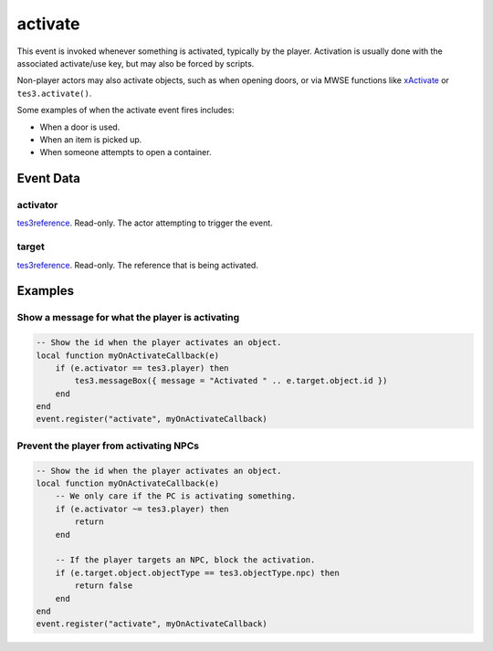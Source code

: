 activate
====================================================================================================

This event is invoked whenever something is activated, typically by the player. Activation is usually done with the associated activate/use key, but may also be forced by scripts.

Non-player actors may also activate objects, such as when opening doors, or via MWSE functions like `xActivate`_ or ``tes3.activate()``.

Some examples of when the activate event fires includes:

- When a door is used.
- When an item is picked up.
- When someone attempts to open a container.

Event Data
----------------------------------------------------------------------------------------------------

activator
~~~~~~~~~~~~~~~~~~~~~~~~~~~~~~~~~~~~~~~~~~~~~~~~~~~~~~~~~~~~~~~~~~~~~~~~~~~~~~~~~~~~~~~~~~~~~~~~~~~~

`tes3reference`_. Read-only. The actor attempting to trigger the event.

target
~~~~~~~~~~~~~~~~~~~~~~~~~~~~~~~~~~~~~~~~~~~~~~~~~~~~~~~~~~~~~~~~~~~~~~~~~~~~~~~~~~~~~~~~~~~~~~~~~~~~

`tes3reference`_. Read-only. The reference that is being activated.

Examples
----------------------------------------------------------------------------------------------------

Show a message for what the player is activating
~~~~~~~~~~~~~~~~~~~~~~~~~~~~~~~~~~~~~~~~~~~~~~~~~~~~~~~~~~~~~~~~~~~~~~~~~~~~~~~~~~~~~~~~~~~~~~~~~~~~

.. code-block:: lua

    -- Show the id when the player activates an object.
    local function myOnActivateCallback(e)
        if (e.activator == tes3.player) then
            tes3.messageBox({ message = "Activated " .. e.target.object.id })
        end
    end
    event.register("activate", myOnActivateCallback)


Prevent the player from activating NPCs
~~~~~~~~~~~~~~~~~~~~~~~~~~~~~~~~~~~~~~~~~~~~~~~~~~~~~~~~~~~~~~~~~~~~~~~~~~~~~~~~~~~~~~~~~~~~~~~~~~~~

.. code-block:: lua


    -- Show the id when the player activates an object.
    local function myOnActivateCallback(e)
        -- We only care if the PC is activating something.
        if (e.activator ~= tes3.player) then
            return
        end

        -- If the player targets an NPC, block the activation.
        if (e.target.object.objectType == tes3.objectType.npc) then
            return false
        end
    end
    event.register("activate", myOnActivateCallback)


.. _`xActivate`: ../../mwscript/functions/actor/xActivate.html
.. _`tes3reference`: ../../lua/type/tes3reference.html
